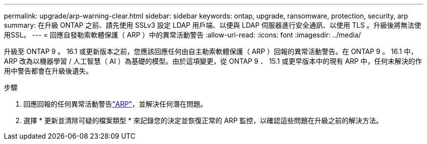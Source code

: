 ---
permalink: upgrade/arp-warning-clear.html 
sidebar: sidebar 
keywords: ontap, upgrade, ransomware, protection, security, arp 
summary: 在升級 ONTAP 之前、請先使用 SSLv3 設定 LDAP 用戶端、以便與 LDAP 伺服器進行安全通訊、以使用 TLS 。升級後將無法使用SSL。 
---
= 回應自發勒索軟體保護（ ARP ）中的異常活動警告
:allow-uri-read: 
:icons: font
:imagesdir: ../media/


[role="lead"]
升級至 ONTAP 9 。 16.1 或更新版本之前，您應該回應任何由自主勒索軟體保護（ ARP ）回報的異常活動警告。在 ONTAP 9 。 16.1 中， ARP 改為以機器學習 / 人工智慧（ AI ）為基礎的模型。由於這項變更，從 ONTAP 9 ． 15.1 或更早版本中的現有 ARP 中，任何未解決的作用中警告都會在升級後遺失。

.步驟
. 回應回報的任何異常活動警告link:../anti-ransomware/respond-abnormal-task.html["ARP"]，並解決任何潛在問題。
. 選擇 * 更新並清除可疑的檔案類型 * 來記錄您的決定並恢復正常的 ARP 監控，以確認這些問題在升級之前的解決方法。

